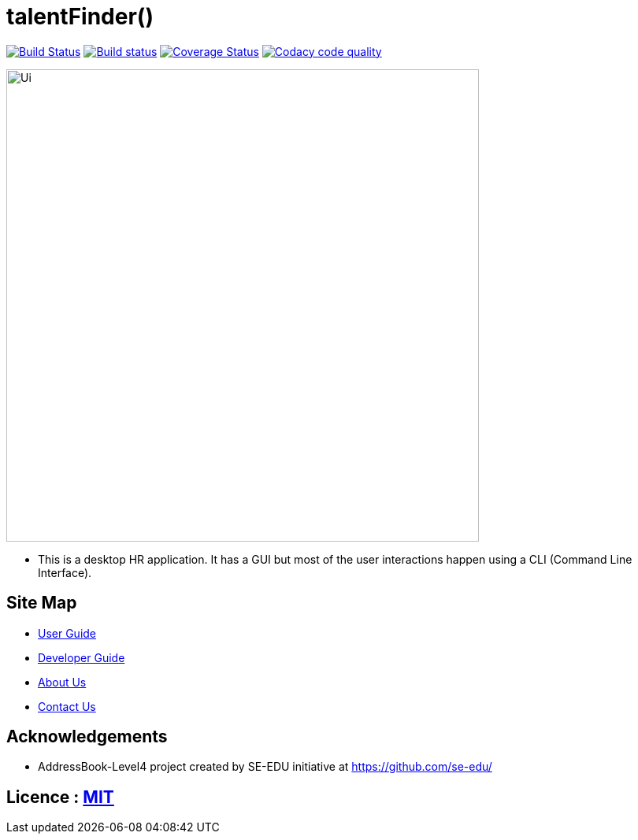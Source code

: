 = talentFinder()
ifdef::env-github,env-browser[:relfileprefix: docs/]

https://travis-ci.org/CS2103-AY1819S2-W15-3/main[image:https://travis-ci.org/CS2103-AY1819S2-W15-3/main.svg?branch=master[Build Status]]
https://ci.appveyor.com/project/WeeSooJun/main[image:https://ci.appveyor.com/api/projects/status/6sdm7tsfki1ubrcf?svg=true[Build status]]
https://coveralls.io/github/CS2103-AY1819S2-W15-3/main?branch=master[image:https://coveralls.io/repos/github/CS2103-AY1819S2-W15-3/main/badge.svg?branch=master[Coverage Status]]
image:https://api.codacy.com/project/badge/Grade/98250edf8ec845508bf9e8ef17dd2118["Codacy code quality", link="https://www.codacy.com/app/WeeSooJun/main?utm_source=github.com&utm_medium=referral&utm_content=CS2103-AY1819S2-W15-3/main&utm_campaign=Badge_Grade"]

ifdef::env-github[]
image::docs/images/Ui.png[width="600"]
endif::[]

ifndef::env-github[]
image::images/Ui.png[width="600"]
endif::[]

* This is a desktop HR application. It has a GUI but most of the user interactions happen using a CLI (Command Line Interface).

== Site Map

* <<UserGuide#, User Guide>>
* <<DeveloperGuide#, Developer Guide>>
* <<AboutUs#, About Us>>
* <<ContactUs#, Contact Us>>

== Acknowledgements

* AddressBook-Level4 project created by SE-EDU initiative at https://github.com/se-edu/

== Licence : link:LICENSE[MIT]
